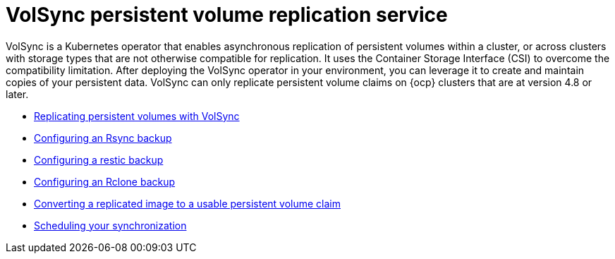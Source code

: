 [#volsync]
= VolSync persistent volume replication service

VolSync is a Kubernetes operator that enables asynchronous replication of persistent volumes within a cluster, or across clusters with storage types that are not otherwise compatible for replication. It uses the Container Storage Interface (CSI) to overcome the compatibility limitation. After deploying the VolSync operator in your environment, you can leverage it to create and maintain copies of your persistent data. VolSync can only replicate persistent volume claims on {ocp} clusters that are at version 4.8 or later. 

* xref:../volsync/volsync_replicate.adoc#volsync-rep[Replicating persistent volumes with VolSync]
* xref:../volsync/volsync_replicate.adoc#rsync-backup-volsync[Configuring an Rsync backup]
* xref:../volsync/volsync_replicate.adoc#restic-backup-volsync[Configuring a restic backup]
* xref:../volsync/volsync_replicate.adoc#rclone-backup-volsync[Configuring an Rclone backup]
* xref:../volsync/volsync_convert_backup.adoc#volsync-convert-backup-pvc[Converting a replicated image to a usable persistent volume claim]
* xref:../volsync/volsync_schedule.adoc#volsync-schedule[Scheduling your synchronization]
